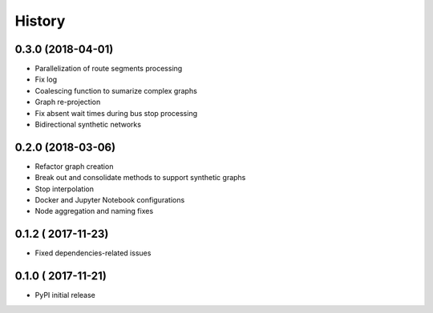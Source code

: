 History
=======

0.3.0 (2018-04-01)
------------------

* Parallelization of route segments processing
* Fix log
* Coalescing function to sumarize complex graphs
* Graph re-projection
* Fix absent wait times during bus stop processing
* Bidirectional synthetic networks


0.2.0 (2018-03-06)
------------------

* Refactor graph creation
* Break out and consolidate methods to support synthetic graphs
* Stop interpolation
* Docker and Jupyter Notebook configurations
* Node aggregation and naming fixes


0.1.2 (	2017-11-23)
------------------

* Fixed dependencies-related issues


0.1.0 (	2017-11-21)
------------------

* PyPI initial release